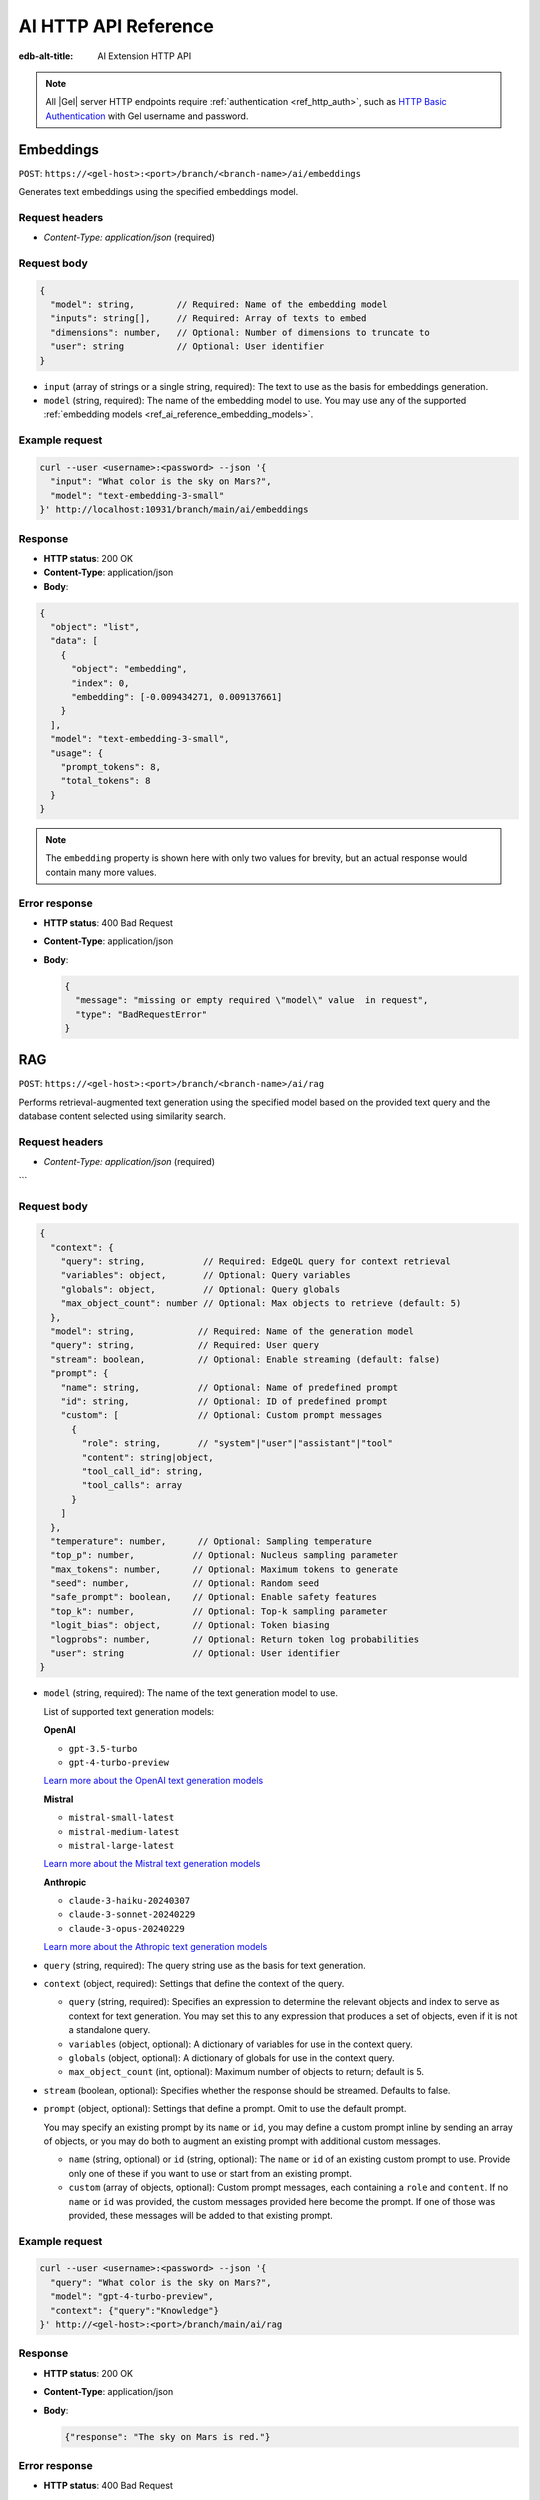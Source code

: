 .. _ref_ai_http_reference:

=====================
AI HTTP API Reference
=====================

:edb-alt-title: AI Extension HTTP API

.. note::

    All |Gel| server HTTP endpoints require :ref:`authentication
    <ref_http_auth>`, such as `HTTP Basic Authentication
    <https://developer.mozilla.org/en-US/docs/Web/HTTP/Authentication#basic_authentication_scheme>`_
    with Gel username and password.


Embeddings
==========

``POST``: ``https://<gel-host>:<port>/branch/<branch-name>/ai/embeddings``

Generates text embeddings using the specified embeddings model.


Request headers
---------------

* `Content-Type: application/json` (required)


Request body
------------

.. code-block:: json

    {
      "model": string,        // Required: Name of the embedding model
      "inputs": string[],     // Required: Array of texts to embed
      "dimensions": number,   // Optional: Number of dimensions to truncate to
      "user": string          // Optional: User identifier
    }

* ``input`` (array of strings or a single string, required): The text to use as
  the basis for embeddings generation.

* ``model`` (string, required): The name of the embedding model to use. You may
  use any of the supported :ref:`embedding models
  <ref_ai_reference_embedding_models>`.


Example request
---------------

.. code-block:: bash

    curl --user <username>:<password> --json '{
      "input": "What color is the sky on Mars?",
      "model": "text-embedding-3-small"
    }' http://localhost:10931/branch/main/ai/embeddings


Response
--------

* **HTTP status**: 200 OK
* **Content-Type**: application/json
* **Body**:


.. code-block:: json

    {
      "object": "list",
      "data": [
        {
          "object": "embedding",
          "index": 0,
          "embedding": [-0.009434271, 0.009137661]
        }
      ],
      "model": "text-embedding-3-small",
      "usage": {
        "prompt_tokens": 8,
        "total_tokens": 8
      }
    }

.. note::

    The ``embedding`` property is shown here with only two values for brevity,
    but an actual response would contain many more values.


Error response
--------------

* **HTTP status**: 400 Bad Request
* **Content-Type**: application/json
* **Body**:

  .. code-block:: json

      {
        "message": "missing or empty required \"model\" value  in request",
        "type": "BadRequestError"
      }

RAG
===

``POST``: ``https://<gel-host>:<port>/branch/<branch-name>/ai/rag``

Performs retrieval-augmented text generation using the specified model based on
the provided text query and the database content selected using similarity
search.


Request headers
---------------

* `Content-Type: application/json` (required)

```

Request body
------------

.. code-block:: json

    {
      "context": {
        "query": string,           // Required: EdgeQL query for context retrieval
        "variables": object,       // Optional: Query variables
        "globals": object,         // Optional: Query globals
        "max_object_count": number // Optional: Max objects to retrieve (default: 5)
      },
      "model": string,            // Required: Name of the generation model
      "query": string,            // Required: User query
      "stream": boolean,          // Optional: Enable streaming (default: false)
      "prompt": {
        "name": string,           // Optional: Name of predefined prompt
        "id": string,             // Optional: ID of predefined prompt
        "custom": [               // Optional: Custom prompt messages
          {
            "role": string,       // "system"|"user"|"assistant"|"tool"
            "content": string|object,
            "tool_call_id": string,
            "tool_calls": array
          }
        ]
      },
      "temperature": number,      // Optional: Sampling temperature
      "top_p": number,           // Optional: Nucleus sampling parameter
      "max_tokens": number,      // Optional: Maximum tokens to generate
      "seed": number,            // Optional: Random seed
      "safe_prompt": boolean,    // Optional: Enable safety features
      "top_k": number,           // Optional: Top-k sampling parameter
      "logit_bias": object,      // Optional: Token biasing
      "logprobs": number,        // Optional: Return token log probabilities
      "user": string             // Optional: User identifier
    }


* ``model`` (string, required): The name of the text generation model to use.

  .. _ref_ai_reference_text_generation_models:

  List of supported text generation models:

  **OpenAI**

  * ``gpt-3.5-turbo``
  * ``gpt-4-turbo-preview``

  `Learn more about the OpenAI text generation models <https://platform.openai.com/docs/guides/text-generation>`__

  **Mistral**

  * ``mistral-small-latest``
  * ``mistral-medium-latest``
  * ``mistral-large-latest``

  `Learn more about the Mistral text generation models <https://docs.mistral.ai/getting-started/models/>`__

  **Anthropic**

  * ``claude-3-haiku-20240307``
  * ``claude-3-sonnet-20240229``
  * ``claude-3-opus-20240229``

  `Learn more about the Athropic text generation models <https://docs.anthropic.com/claude/docs/models-overview>`__

* ``query`` (string, required): The query string use as the basis for text
  generation.

* ``context`` (object, required): Settings that define the context of the
  query.

  * ``query`` (string, required): Specifies an expression to determine the
    relevant objects and index to serve as context for text generation. You may
    set this to any expression that produces a set of objects, even if it is
    not a standalone query.

  * ``variables`` (object, optional): A dictionary of variables for use in the
    context query.

  * ``globals`` (object, optional): A dictionary of globals for use in the
    context query.

  * ``max_object_count`` (int, optional): Maximum number of objects to return;
    default is 5.

* ``stream`` (boolean, optional): Specifies whether the response should be
  streamed. Defaults to false.

* ``prompt`` (object, optional): Settings that define a prompt. Omit to use the
  default prompt.

  You may specify an existing prompt by its ``name`` or ``id``, you may define
  a custom prompt inline by sending an array of objects, or you may do both to
  augment an existing prompt with additional custom messages.

  * ``name`` (string, optional) or ``id`` (string, optional): The ``name`` or
    ``id`` of an existing custom prompt to use. Provide only one of these if
    you want to use or start from an existing prompt.

  * ``custom`` (array of objects, optional): Custom prompt messages, each
    containing a ``role`` and ``content``. If no ``name`` or ``id`` was
    provided, the custom messages provided here become the prompt. If one of
    those was provided, these messages will be added to that existing prompt.


Example request
---------------

.. code-block::

    curl --user <username>:<password> --json '{
      "query": "What color is the sky on Mars?",
      "model": "gpt-4-turbo-preview",
      "context": {"query":"Knowledge"}
    }' http://<gel-host>:<port>/branch/main/ai/rag


Response
--------

* **HTTP status**: 200 OK
* **Content-Type**: application/json
* **Body**:

  .. code-block:: json

      {"response": "The sky on Mars is red."}

Error response
--------------

* **HTTP status**: 400 Bad Request
* **Content-Type**: application/json
* **Body**:

  .. code-block:: json

      {
        "message": "missing required 'query' in request 'context' object",
        "type": "BadRequestError"
      }


Streaming response (SSE)
------------------------

When the ``stream`` parameter is set to ``true``, the server uses `Server-Sent
Events
<https://developer.mozilla.org/en-US/docs/Web/API/Server-sent_events/Using_server-sent_events>`__
(SSE) to stream responses. Here is a detailed breakdown of the typical
sequence and structure of events in a streaming response:

* **HTTP Status**: 200 OK
* **Content-Type**: text/event-stream
* **Cache-Control**: no-cache

The stream consists of a sequence of five events, each encapsulating part of
the response in a structured format:

1. **Message start**

   * Event type: ``message_start``

   * Data: Starts a message, specifying identifiers and roles.

   .. code-block:: json

      {
        "type": "message_start",
        "message": {
          "id": "<message_id>",
          "role": "assistant",
          "model": "<model_name>"
        }
      }

2. **Content block start**

   * Event type: ``content_block_start``

   * Data: Marks the beginning of a new content block.

   .. code-block:: json

      {
        "type": "content_block_start",
        "index": 0,
        "content_block": {
          "type": "text",
          "text": ""
        }
      }

3. **Content block delta**

   * Event type: ``content_block_delta``

   * Data: Incrementally updates the content, appending more text to the
     message.

   .. code-block:: json

      {
        "type": "content_block_delta",
        "index": 0,
        "delta": {
          "type": "text_delta",
          "text": "The"
        }
      }

   Subsequent ``content_block_delta`` events add more text to the message.

4. **Content block stop**

   * Event type: ``content_block_stop``

   * Data: Marks the end of a content block.

   .. code-block:: json

      {
        "type": "content_block_stop",
        "index": 0
      }

5. **Message stop**

   * Event type: ``message_stop``

   * Data: Marks the end of the message.

   .. code-block:: json

      {"type": "message_stop"}

Each event is sent as a separate SSE message, formatted as shown above. The
connection is closed after all events are sent, signaling the end of the
stream.

**Example SSE response**

.. code-block::
    :class: collapsible

    event: message_start
    data: {"type": "message_start", "message": {"id": "chatcmpl-9MzuQiF0SxUjFLRjIdT3mTVaMWwiv", "role": "assistant", "model": "gpt-4-0125-preview"}}

    event: content_block_start
    data: {"type": "content_block_start","index":0,"content_block":{"type":"text","text":""}}

    event: content_block_delta
    data: {"type": "content_block_delta","index":0,"delta":{"type": "text_delta", "text": "The"}}

    event: content_block_delta
    data: {"type": "content_block_delta","index":0,"delta":{"type": "text_delta", "text": " skies"}}

    event: content_block_delta
    data: {"type": "content_block_delta","index":0,"delta":{"type": "text_delta", "text": " on"}}

    event: content_block_delta
    data: {"type": "content_block_delta","index":0,"delta":{"type": "text_delta", "text": " Mars"}}

    event: content_block_delta
    data: {"type": "content_block_delta","index":0,"delta":{"type": "text_delta", "text": " are"}}

    event: content_block_delta
    data: {"type": "content_block_delta","index":0,"delta":{"type": "text_delta", "text": " red"}}

    event: content_block_delta
    data: {"type": "content_block_delta","index":0,"delta":{"type": "text_delta", "text": "."}}

    event: content_block_stop
    data: {"type": "content_block_stop","index":0}

    event: message_delta
    data: {"type": "message_delta", "delta": {"stop_reason": "stop"}}

    event: message_stop
    data: {"type": "message_stop"}


